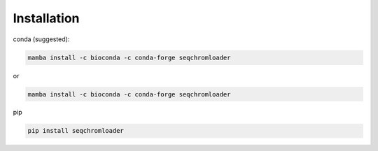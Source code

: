 Installation
============

conda (suggested):

.. code-block:: console

    mamba install -c bioconda -c conda-forge seqchromloader

or

.. code-block:: console

    mamba install -c bioconda -c conda-forge seqchromloader

pip

.. code-block:: console

    pip install seqchromloader
